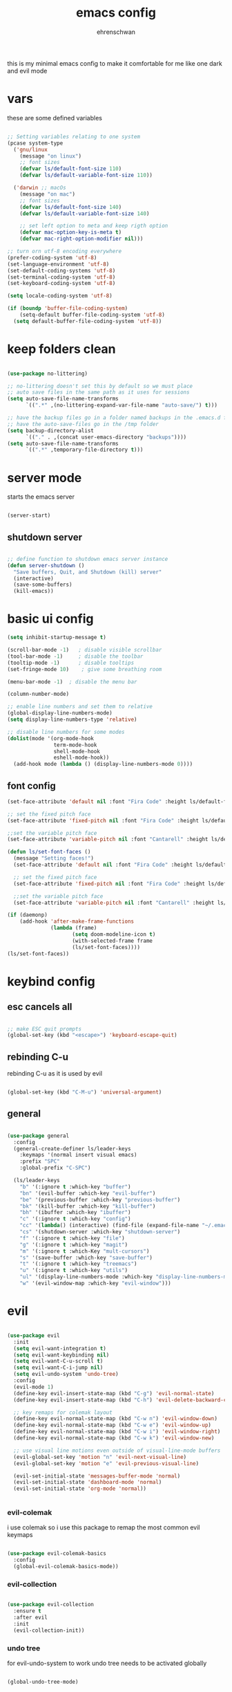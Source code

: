 #+Title: emacs config
#+AUTHOR:  ehrenschwan

this is my minimal emacs config to make it comfortable for me
like one dark and evil mode 

* vars

these are some defined variables 

#+begin_src emacs-lisp

;; Setting variables relating to one system 
(pcase system-type
  ('gnu/linux
    (message "on linux")	 
    ;; font sizes 
    (defvar ls/default-font-size 110)
    (defvar ls/default-variable-font-size 110))
   
  ('darwin ;; macOs 
    (message "on mac") 
    ;; font sizes 
    (defvar ls/default-font-size 140)
    (defvar ls/default-variable-font-size 140)

    ;; set left option to meta and keep rigth option
    (defvar mac-option-key-is-meta t)
    (defvar mac-right-option-modifier nil)))

;; turn orn utf-8 encoding everywhere
(prefer-coding-system 'utf-8)
(set-language-environment 'utf-8)
(set-default-coding-systems 'utf-8)
(set-terminal-coding-system 'utf-8)
(set-keyboard-coding-system 'utf-8)

(setq locale-coding-system 'utf-8)

(if (boundp 'buffer-file-coding-system)
    (setq-default buffer-file-coding-system 'utf-8)
  (setq default-buffer-file-coding-system 'utf-8))

#+end_src

* keep folders clean

#+begin_src emacs-lisp

(use-package no-littering)

;; no-littering doesn't set this by default so we must place
;; auto save files in the same path as it uses for sessions
(setq auto-save-file-name-transforms
      `((".*" ,(no-littering-expand-var-file-name "auto-save/") t)))

;; have the backup files go in a folder named backups in the .emacs.d folder
;; have the auto-save-files go in the /tmp folder
(setq backup-directory-alist
      `(("." . ,(concat user-emacs-directory "backups"))))
(setq auto-save-file-name-transforms
      `((".*" ,temporary-file-directory t)))
#+end_src

* server mode
starts the emacs server

#+begin_src emacs-lisp

(server-start)

#+end_src

** shutdown server

#+begin_src emacs-lisp

;; define function to shutdown emacs server instance
(defun server-shutdown ()
  "Save buffers, Quit, and Shutdown (kill) server"
  (interactive)
  (save-some-buffers)
  (kill-emacs))

#+end_src

* basic ui config

#+begin_src emacs-lisp
(setq inhibit-startup-message t)

(scroll-bar-mode -1)   ; disable visible scrollbar
(tool-bar-mode -1)     ; disable the toolbar
(tooltip-mode -1)      ; disable tooltips
(set-fringe-mode 10)	; give some breathing room

(menu-bar-mode -1) 	; disable the menu bar

(column-number-mode)

;; enable line numbers and set them to relative
(global-display-line-numbers-mode)
(setq display-line-numbers-type 'relative)

;; disable line numbers for some modes
(dolist(mode '(org-mode-hook
               term-mode-hook
               shell-mode-hook
               eshell-mode-hook))
  (add-hook mode (lambda () (display-line-numbers-mode 0))))
#+end_src

** font config
#+begin_src emacs-lisp
(set-face-attribute 'default nil :font "Fira Code" :height ls/default-font-size)

;; set the fixed pitch face
(set-face-attribute 'fixed-pitch nil :font "Fira Code" :height ls/default-font-size)

;;set the variable pitch face
(set-face-attribute 'variable-pitch nil :font "Cantarell" :height ls/default-variable-font-size :weight 'regular)

(defun ls/set-font-faces ()
  (message "Setting faces!")
  (set-face-attribute 'default nil :font "Fira Code" :height ls/default-font-size)

  ;; set the fixed pitch face
  (set-face-attribute 'fixed-pitch nil :font "Fira Code" :height ls/default-font-size)

  ;;set the variable pitch face
  (set-face-attribute 'variable-pitch nil :font "Cantarell" :height ls/default-variable-font-size :weight 'regular))

(if (daemonp)
    (add-hook 'after-make-frame-functions
              (lambda (frame)
                     (setq doom-modeline-icon t)
                     (with-selected-frame frame
                     (ls/set-font-faces))))
(ls/set-font-faces))

#+end_src

* keybind config
** esc cancels all

#+begin_src emacs-lisp

;; make ESC quit prompts
(global-set-key (kbd "<escape>") 'keyboard-escape-quit)

#+end_src

** rebinding C-u
rebinding C-u as it is used by evil 

#+begin_src emacs-lisp

(global-set-key (kbd "C-M-u") 'universal-argument)

#+end_src

** general

#+begin_src emacs-lisp 

(use-package general 
  :config 
  (general-create-definer ls/leader-keys 
    :keymaps '(normal insert visual emacs) 
    :prefix "SPC" 
    :global-prefix "C-SPC") 

  (ls/leader-keys 
    "b" '(:ignore t :which-key "buffer") 
    "bn" '(evil-buffer :which-key "evil-buffer")
    "be" '(previous-buffer :which-key "previous-buffer")
    "bk" '(kill-buffer :which-key "kill-buffer")
    "bh" '(ibuffer :which-key "ibuffer")
    "c" '(:ignore t :which-key "config")
    "cc" '(lambda() (interactive) (find-file (expand-file-name "~/.emacs.d/config.org")) :which-key "open-config")
    "cs" '(shutdown-server :which-key "shutdown-server")
    "f" '(:ignore t :which-key "file")
    "g" '(:ignore t :which-key "magit")
    "m" '(:ignore t :which-Key "mult-cursors")
    "s" '(save-buffer :which-key "save-buffer")
    "t" '(:ignore t :which-key "treemacs")
    "u" '(:ignore t :which-key "utils")
    "ul" '(display-line-numbers-mode :which-key "display-line-numbers-mode")
    "w" '(evil-window-map :which-key "evil-window")))

#+end_src

* evil

#+begin_src emacs-lisp

(use-package evil
  :init
  (setq evil-want-integration t)
  (setq evil-want-keybinding nil)
  (setq evil-want-C-u-scroll t)
  (setq evil-want-C-i-jump nil)
  (setq evil-undo-system 'undo-tree)
  :config
  (evil-mode 1)
  (define-key evil-insert-state-map (kbd "C-g") 'evil-normal-state)
  (define-key evil-insert-state-map (kbd "C-h") 'evil-delete-backward-char-and-join)

  ;; key remaps for colemak layout
  (define-key evil-normal-state-map (kbd "C-w n") 'evil-window-down)
  (define-key evil-normal-state-map (kbd "C-w e") 'evil-window-up)
  (define-key evil-normal-state-map (kbd "C-w i") 'evil-window-right)
  (define-key evil-normal-state-map (kbd "C-w k") 'evil-window-new)

  ;; use visual line motions even outside of visual-line-mode buffers
  (evil-global-set-key 'motion "n" 'evil-next-visual-line)
  (evil-global-set-key 'motion "e" 'evil-previous-visual-line)

  (evil-set-initial-state 'messages-buffer-mode 'normal)
  (evil-set-initial-state 'dashboard-mode 'normal)
  (evil-set-initial-state 'org-mode 'normal))


#+end_src

*** evil-colemak

i use colemak so i use this package to remap the most common evil keymaps

#+begin_src emacs-lisp

(use-package evil-colemak-basics
  :config
  (global-evil-colemak-basics-mode))

#+end_src

*** evil-collection

#+begin_src emacs-lisp

(use-package evil-collection
  :ensure t
  :after evil
  :init
  (evil-collection-init))

#+end_src

*** undo tree

for evil-undo-system to work undo tree needs to be activated globally

#+begin_src emacs-lisp

(global-undo-tree-mode)

#+end_src

*** multiple-cursors

#+begin_src emacs-lisp

(use-package evil-mc)

(global-evil-mc-mode  1) ;; enable

(ls/leader-keys
 "mm" '(evil-mc-make-and-goto-next-match :which-key "make cursor and go to next match")
 "mu" '(evil-mc-undo-last-added-cursor :which-key "removes the last cursor")
 "mr" '(evil-mc-undo-all-cursors :which-key "removes all cursors")
 "m<" '(evil-mc-make-cursor-in-visual-selection-beg :which-key "adds cursors to the beginning of all selected lines")
 "m>" '(evil-mc-make-cursor-in-visual-selection-end :which-key "adds cursors to the end of all selected lines"))

#+end_src

* ui config
** command log mode

#+begin_src emacs-lisp

(use-package command-log-mode)

#+end_src

** theme
*** all the icons

Note: the first time you load your configuration on a new machine, you'll need to run the following command interactively so that mode line icons display correctly: 
M-x all-the-icons-install-fonts

#+begin_src emacs-lisp

(use-package all-the-icons)

#+end_src

*** doom-themes

#+begin_src emacs-lisp

(use-package doom-themes
  :config
  ;; Global settings (defaults)
  (setq doom-themes-enable-bold t    ; if nil, bold is universally disabled
	doom-themes-enable-italic t) ; if nil, italics is universally disabled
  (load-theme 'doom-one t)
  ;; Enable flashing mode-line on errors
  (doom-themes-visual-bell-config)
  ;; Corrects (and improves) org-mode's native fontification.
  (doom-themes-org-config))

#+end_src

*** doom-modeline

#+begin_src emacs-lisp

(use-package doom-modeline
  :ensure t
  :init (doom-modeline-mode 1))

#+end_src

*** rainbow-delimiters

#+begin_src emacs-lisp

(use-package rainbow-delimiters
  :hook (prog-mode . rainbow-delimiters-mode))

#+end_src

** which-key

#+begin_src emacs-lisp

(use-package which-key
  :init (which-key-mode)
  :diminish which-key-mode
  :config
  (setq which-key-idle-delay 1))

#+end_src

** ivy

#+begin_src emacs-lisp

(use-package ivy
  :diminish
  :bind (("C-s" . swiper)
	 :map ivy-minibuffer-map
	 ("TAB" . ivy-alt-done)
	 ("C-l" . ivy-alt-done)
	 ("C-n" . ivy-next-line)
	 ("C-e" . ivy-prevous-line)
	 :map ivy-switch-buffer-map
	 ("C-e" . ivy-previous-line)
	 ("C-l" . ivy-done)
	 ("C-d" . ivy-switch-buffer-kill)
	 :map ivy-reverse-i-search-map
	 ("C-e" . ivy-previous-line)
	 ("C-d" . ivy-reverse-search-kill))
  :config
  (ivy-mode 1))

(use-package ivy-rich
  :init
  (ivy-rich-mode 1))

#+end_src

** counsel

#+begin_src emacs-lisp

(use-package counsel
  :bind (("M-x" . counsel-M-x)
         ("C-x j" . counsel-switch-buffer)
         ("C-x C-f" . counsel-find-file)
         ("C-M-l" . counsel-imenu)
         :map minibuffer-local-map
	     ("C-r" . 'counsel-minibuffer-history)))

(ls/leader-keys
  "bb" '(counsel-switch-buffer :which-key "counsel-switch-buffer")
  "bk" '(kill-buffer :which-key "kill-buffer")
  "ff" '(counsel-find-file :which-key "counsel-find-file"))

#+end_src

** helpful

#+begin_src emacs-lisp

(use-package helpful
  :custom
  (counsel-describe-function-function #'helpful-callable)
  (counsel-describe-varibale-function #'helpful-variable)
  :bind
  ([remap describe-function] . counsel-describe-function)
  ([remap describe-command] . helpful-command)
  ([remap describe-variable] . counsel-describe-variable)
  ([remap describe-key] . helpful-key))

#+end_src

** text scaling

#+begin_src emacs-lisp

(use-package hydra)

(defhydra hydra-text-scale (:timeout 4)
  "scale text"
  ("n" text-scale-increase "in")
  ("e" text-scale-decrease "out")
  ("f" nil "finished" :exit t))

(ls/leader-keys
  "us" '(hydra-text-scale/body :which-key "scale text"))

#+end_src

* org-mode
** better font faces


#+begin_src emacs-lisp

(defun ls/org-font-setup ()
  (font-lock-add-keywords 'org-mode
                          '(("^ *\\([-]\\) "
                             (0 (prog1 () (compose-region (match-beginning 1) (match-end 1) "•"))))))

  (dolist (face '((org-level-1 . 1.2)
		  (org-level-2 . 1.1)
		  (org-level-3 . 1.05)
		  (org-level-4 . 1.0)
		  (org-level-5 . 1.1)
		  (org-level-6 . 1.1)
		  (org-level-7 . 1.1)
		  (org-level-8 . 1.1)))
    (set-face-attribute (car face) nil :font "Cantarell" :weight 'regular :height (cdr face)))

  ;; ensures that anything that should be in fixed-pitch in org files appear that way
  (set-face-attribute 'org-block nil    :foreground nil :inherit 'fixed-pitch)
  (set-face-attribute 'org-table nil    :inherit 'fixed-pitch)
  (set-face-attribute 'org-formula nil  :inherit 'fixed-pitch)
  (set-face-attribute 'org-code nil     :inherit '(shadow fixed-pitch))
  (set-face-attribute 'org-table nil    :inherit '(shadow fixed-pitch))
  (set-face-attribute 'org-verbatim nil :inherit '(shadow fixed-pitch))
  (set-face-attribute 'org-special-keyword nil :inherit '(font-lock-comment-face fixed-pitch))
  (set-face-attribute 'org-meta-line nil :inherit '(font-lock-comment-face fixed-pitch))
  (set-face-attribute 'org-checkbox nil  :inherit 'fixed-pitch))

#+end_src

** basic config

#+begin_src emacs-lisp
(defun ls/org-mode-setup ()
  (org-indent-mode)
  (variable-pitch-mode 1)
  (visual-line-mode 1)
  (org-indent-mode)
  (setq org-src-tab-acts-natively t)
  (setq org-src-preserve-indentation t)
  (setq org-src-fontify-natively t))

(use-package org
  :hook (org-mode . ls/org-mode-setup)
  :config
  (setq org-ellipsis " ▾"
	org-hide-emphasis-markers t)

  (setq org-agenda-start-with-log-mode t)
  (setq org-log-done 'time)
  (setq org-log-into-drawer t)

  (setq org-agenda-files
      '("~/Dropbox/emacs/org/brain.org"
	  "~/Dropbox/emacs/org/calendar.org"
	  "~/.emacs.d/config.org"))

  (setq org-todo-keywords
	'((sequence "TODO(t)" "NEXT(n)" "|" "DONE(d!)")))

  (setq org-refile-targets
	'(("archive.org" :maxlevel . 1)
	  ("brain.org" :maxlevel . 1)))

  ;; save org buffers after refiling
  (advice-add 'org-refile :after 'org-save-all-org-buffers)

  (setq org-capture-templates
    `(("b" "brain")
      ("bt" "TODO" entry (file+olp "~/Dropbox/emacs/org/brain.org" "TODOs")
           "* TODO %?\n  %U\n  %a\n  %i" :empty-lines 1)
      ("bc" "brain construction" entry (file+olp  "~/Dropbox/emacs/org/brain.org" "brain construction site")
           "- %?")))

  (define-key global-map (kbd "C-c c")
    (lambda () (interactive) (org-capture nil)))
  
  (ls/org-font-setup))

#+end_src

*** nicer header bullets

#+begin_src emacs-lisp

(use-package org-bullets
  :after org
  :init
  (add-hook 'org-mode-hook (lambda ()
                             (org-bullets-mode 1)))
  :custom
  (org-bullets-bullet-list '("◉" "○" "●" "○" "●" "○" "●")))

#+end_src

*** center org buffers

#+begin_src emacs-lisp

(defun ls/org-mode-visual-fill ()
  (setq visual-fill-column-width 140
        visual-fill-column-center-text t)
  (visual-fill-column-mode 1))

(use-package visual-fill-column
  :hook (org-mode . ls/org-mode-visual-fill))


#+end_src

** config babel langs

#+begin_src emacs-lisp

(org-babel-do-load-languages
  'org-babel-load-languages
  '((emacs-lisp . t)
    (python . t)))

#+end_src

** structur templates

#+begin_src emacs-lisp

;; This is needed as of Org 9.2
(require 'org-tempo)

(add-to-list 'org-structure-template-alist '("sh" . "src shell"))
(add-to-list 'org-structure-template-alist '("el" . "src emacs-lisp"))
(add-to-list 'org-structure-template-alist '("py" . "src python"))

#+end_src

** org-gcal

#+begin_src emacs-lisp

;; (setq package-check-signature nil)


;; (use-package org-gcal
;; :ensure t
;; :config
;; (setq org-gcal-client-id "886773733977-4pk98ji1jp22tma0fokhj2efntl1k0um.apps.googleusercontent.com"
;; org-gcal-client-secret "smU0Alm67oRagiF04IzMe1-g"
;; org-gcal-file-alist '(("schwan.luc@gmail.com" .  "~/Dropbox/emacs/org/calendar.org"))))

;; (add-hook 'org-agenda-mode-hook (lambda () (org-gcal-sync) ))
;; (add-hook 'org-capture-after-finalize-hook (lambda () (org-gcal-sync) ))

#+end_src

** org-tree-slide

#+begin_src emacs-lisp

(use-package org-tree-slide
 :custom
 (org-tree-slide-slide-in-effect t)
 (org-tree-slide-activate-message "Presentation started!")
 (org-tree-slide-deactivate-message "Presentation finished!")
 (org-tree-slide-header t)
 (org-tree-slide-breadcrumbs " > ")
 (org-image-actual-width t))

#+end_src

** yas snippet

#+begin_src emacs-lisp

(use-package yasnippet
  :config
  (setq yas-snippet-dirs '("~/.emacs.d/snippets"))
  (yas-global-mode 1))

#+end_src

* development    
** shell 

#+begin_src emacs-lisp

(setq shell-file-name "/bin/zsh")

#+end_src

*** exec-path-from-shell

#+begin_src emacs-lisp

(use-package exec-path-from-shell)

#+end_src

*** xterm-color

#+begin_src emacs-lisp

(use-package xterm-color)

;; enable xterm colors for compilation
(setq compilation-environment '("TERM=xterm-256color"))

(defun my/advice-compilation-filter (f proc string)
  (funcall f proc (xterm-color-filter string)))

(advice-add 'compilation-filter :around #'my/advice-compilation-filter)

#+end_src

** commenting

#+begin_src emacs-lisp

(use-package evil-nerd-commenter
  :bind ("M-/" . evilnc-comment-or-uncomment-lines))

#+end_src

** languages
*** language-server-protocol
**** lsp-mode 

#+begin_src emacs-lisp

(defun efs/lsp-mode-setup ()
  (setq lsp-headerline-breadcrumb-segments '(path-up-to-project file symbols))
  (lsp-headerline-breadcrumb-mode))

(use-package lsp-mode
  :commands (lsp lsp-deferred)
  :hook (lsp-mode . efs/lsp-mode-setup)
  :bind-keymap
  ("C-l" . lsp-command-map)
  :init
  (electric-pair-mode)
  :config
  (setq lsp-auto-configure t)
  (lsp-enable-which-key-integration t)
  (add-to-list 'lsp-language-id-configuration '(".*\\.hbs$" . "html")))

(setq lsp-enable-links nil)

#+end_src

**** lsp-ui 

#+begin_src emacs-lisp

(use-package lsp-ui
  :hook (lsp-mode . lsp-ui-mode)
  :custom
  (lsp-ui-doc-position 'bottom))

#+end_src

**** lsp-treemacs

#+begin_src emacs-lisp

(use-package lsp-treemacs
  :after lsp
  :init
  (ls/leader-keys
    "ts" '(lsp-treemacs-symbols :which-key lsp-treemacs-symbols )))
  


#+end_src

**** lsp-ivy

#+begin_src emacs-lisp

(use-package lsp-ivy)

#+end_src

*** dap-mode

#+begin_src emacs-lisp

(use-package dap-mode
  :custom
  (dap-auto-configure-feature '(sessions locals tooltip))
  (dap-ui-mode 1)
  :config
  (require 'dap-node)
  (dap-node-setup)
  (require 'dap-python)
  (general-define-key
  :keymaps 'lsp-mode-map
  :prefix lsp-keymap-prefix
  "d" '(dap-hydra t :wk "debugger")))

#+end_src

*** typescript

#+begin_src emacs-lisp

(use-package typescript-mode
  :mode "\\.ts\\'"
  :hook(typescript-mode . lsp)
  :config
  (setq typescript-indent-level 2)
  (require 'dap-node)
  (dap-node-setup))

#+end_src

*** javascript

#+begin_src emacs-lisp

(use-package js2-mode
  :mode "\\.js\\'"
  :hook(js2-mode . lsp)
  :config
  (setq js-indent-level 2)
  (require 'dap-node)
  (dap-node-setup))

#+end_src

*** JSON

#+begin_src emacs-lisp

(use-package json-mode
  :ensure t
  :config
  (add-hook 'json-mode-hook 'flycheck-mode)
  (setq js-indent-level 2)
  (add-to-list 'auto-mode-alist '("\\.json" . json-mode)))

#+end_src

*** python

#+begin_src emacs-lisp

(use-package python-mode
  :ensure t
  :hook (python-mode . lsp-deferred)
  :custom
  (require 'lsp-python-ms)
  (setq lsp-python-ms-auto-install-server t)
  (dap-python-debugger 'debugpy))

#+end_src

** company mode

#+begin_src emacs-lisp

(use-package company
  :after lsp-mode
  :hook (lsp-mode . company-mode)
  :bind (:map company-active-map
         ("<tab>" . company-complete-selection))
        (:map lsp-mode-map
         ("<tab>" . company-indent-or-complete-common))
  :custom
  (company-minimum-prefix-length 1)
  (company-idle-delay 0.0))

(use-package company-box
  :hook (company-mode . company-box-mode))

#+end_src

** flycheck

#+begin_src emacs-lisp

(use-package flycheck
  :ensure t
  :init (global-flycheck-mode))

#+end_src

** magit

#+begin_src emacs-lisp

(use-package magit
  :commands magit-status
  :custom
  (magit-display-buffer-function #'magit-display-buffer-same-window-except-diff-v1))

(ls/leader-keys
  "gg" '(magit-status :which-key "magit-status"))

#+end_src

** projectile

#+begin_src emacs-lisp

(use-package projectile
  :diminish projectile-mode
  :config (projectile-mode)
  :custom ((projectile-completion-system 'ivy))
  :config
  (setq projectile-sort-order 'recentf)
  :init
  (when (file-directory-p "~/dev")
    (setq projectile-switch-project-action #'projectile-dired))
  (setq projectile-project-search-path '("~/dev"))
  (ls/leader-keys
    "p" '(projectile-command-map :which-key projectile-command-map)))


(use-package counsel-projectile
  :config (counsel-projectile-mode))


#+end_src

*** project types

#+begin_example emacs-lisp

(projectile-register-project-type 'npm '("package.json")
                                  :project-file "package.json"
				  :compile "npm install"
				  :test "npm test"
				  :run "npm start"
				  :test-suffix ".spec")

#+end_example

** treemacs

#+begin_src emacs-lisp

(use-package treemacs
  :init
  (with-eval-after-load 'treemacs
    (define-key treemacs-mode-map [mouse-1] #'treemacs-single-click-expand-action))
  (ls/leader-keys
      "tt" '(treemacs :which-key treemacs)
      "ta" '(treemacs-select-window :which-key treemacs-select-window))


(use-package treemacs-evil
  :after (treemacs evil)
  :ensure t)

(use-package treemacs-projectile
  :after (treemacs projectile)
  :ensure t)

(use-package treemacs-icons-dired
  :hook (dired-mode . treemacs-icons-dired-enable-once)
  :ensure t)

(use-package treemacs-magit
  :after (treemacs magit)
  :ensure t)

#+end_src>

** electric pair

#+begin_src emacs-lisp

(defun electric-pair ()
     "If at end of line, insert character pair without surrounding spaces.
 Otherwise, just insert the typed character."
     (interactive)
     (if (eolp) (let (parens-require-spaces) (insert-pair)) (self-insert-command 1)))

(add-hook 'lsp-mode-hook
	  (lambda ()
	    (define-key lsp-mode-map "\"" 'electric-pair)
	    (define-key lsp-mode-map "\'" 'electric-pair)
	    (define-key lsp-mode-map "(" 'electric-pair)
	    (define-key lsp-mode-map "[" 'electric-pair)
	    (define-key lsp-mode-map "{" 'electric-pair)))

#+end_src

** web

#+begin_src emacs-lisp

(use-package web-mode
  :ensure t
  :mode (("\\.html?\\'" . web-mode)
         ("\\.tsx\\'" . web-mode)
         ("\\.jsx\\'" . web-mode))
  :hook (web-mode . lsp)
  :config
  (setq web-mode-markup-indent-offset 2
        web-mode-css-indent-offset 2
        web-mode-code-indent-offset 2
        web-mode-block-padding 2
        web-mode-comment-style 2

        web-mode-enable-css-colorization t
        web-mode-enable-auto-pairing t
        web-mode-enable-comment-keywords t
        web-mode-enable-current-element-highlight t
        )
  (flycheck-add-mode 'typescript-tslint 'web-mode))

  (setq web-mode-enable-auto-closing t)
  (setq web-mode-enable-auto-quoting t)

#+end_src

*** emmet mode

#+begin_src emacs-lisp

(use-package emmet-mode
  :config
  (add-hook 'web-mode-hook 'emmet-mode))

#+end_src

*** tailwind

#+begin_src emacs-lisp

(use-package lsp-tailwindcss)
(add-hook 'before-save-hook 'lsp-tailwindcss-rustywind-before-save)

;; (lsp-register-client
;;  (make-lsp-client :new-connection (lsp-stdio-connection "tailwindcss-language-server --stdio")
;;                   :activation-fn (lsp-activate-on "html")
;;                   :server-id 'lsp-tailwindcss))

#+end_src

** prettier

#+begin_src emacs-lisp

(use-package prettier)
(add-hook 'before-save-hook 'prettier-prettify)
(add-hook 'js2-mode-hook 'prettier-mode)
(add-hook 'typescript-mode-hook 'prettier-mode)
(add-hook 'web-mode-hook 'prettier-mode)

#+end_src

** porth

#+begin_src emacs-lisp

(add-to-list 'load-path "~/.emacs.d/languages")
(load "porth-mode.el")
(require 'porth-mode)

#+end_src

* dired

#+begin_src emacs-lisp

(use-package dired
  :ensure nil
  :commands (dired dired-jump)
  :bind (("C-x C-j" . dired-jump))
  :custom ((dired-listing-switches "-agho --group-directories-first"))
  :config
  (evil-collection-define-key 'normal 'dired-mode-map
    "h" 'dired-up-directory
    "i" 'dired-find-file))

(use-package all-the-icons-dired
  :hook (dired-mode . all-the-icons-dired-mode))

(ls/leader-keys
  "fd" '(dired :which-key "dired")) 
#+end_src
